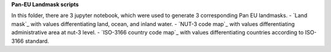 **Pan-EU Landmask scripts**

In this folder, there are 3 jupyter notebook, which were used to generate 3 corresponding Pan EU landmasks.
- `Land mask`_ with values differentiating land, ocean, and inland water.
- `NUT-3 code map`_ with values differentiating administrative area at nut-3 level.
- `ISO-3166 country code map`_ with values differentiating countries according to ISO-3166 standard.
